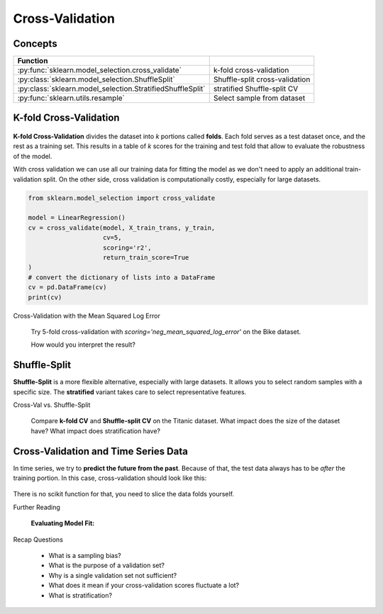 
.. _crossval:

Cross-Validation
================

Concepts
--------

=========================================================== ==============================
Function
=========================================================== ==============================
:py:func:`sklearn.model_selection.cross_validate`           k-fold cross-validation
:py:class:`sklearn.model_selection.ShuffleSplit`            Shuffle-split cross-validation
:py:class:`sklearn.model_selection.StratifiedShuffleSplit`  stratified Shuffle-split CV
:py:func:`sklearn.utils.resample`                           Select sample from dataset
=========================================================== ==============================

K-fold Cross-Validation
-----------------------

.. figure:: crossval.png

**K-fold Cross-Validation** divides the dataset into *k* portions called **folds**. 
Each fold serves as a test dataset once, and the rest as a training set.
This results in a table of *k* scores for the training and test fold 
that allow to evaluate the robustness of the model.

With cross validation we can use all our training data for fitting the model as we don't need to
apply an additional train-validation split. On the other side, cross validation is computationally costly, 
especially for large datasets. 

.. code:: python3

   from sklearn.model_selection import cross_validate

   model = LinearRegression()
   cv = cross_validate(model, X_train_trans, y_train, 
                       cv=5,
                       scoring='r2', 
                       return_train_score=True
   )
   # convert the dictionary of lists into a DataFrame
   cv = pd.DataFrame(cv)
   print(cv)


.. container:: banner milestone

   Cross-Validation with the Mean Squared Log Error

.. highlights::

   Try 5-fold cross-validation with `scoring='neg_mean_squared_log_error'` on the Bike dataset.

   How would you interpret the result?



Shuffle-Split
-------------

**Shuffle-Split** is a more flexible alternative, especially with large datasets. It allows you to select random samples with a specific size.
The **stratified** variant takes care to select representative features.

.. container:: banner challenge2

   Cross-Val vs. Shuffle-Split

.. highlights::

   Compare **k-fold CV** and **Shuffle-split CV** on the Titanic dataset.
   What impact does the size of the dataset have?
   What impact does stratification have?


Cross-Validation and Time Series Data
-------------------------------------

In time series, we try to **predict the future from the past**.
Because of that, the test data always has to be *after* the training portion.
In this case, cross-validation should look like this:

.. figure:: tssplit.png

There is no scikit function for that, you need to slice the data folds yourself.


.. container:: banner reading

   Further Reading

.. highlights::

   **Evaluating Model Fit:**
   
   .. youtube:: xS4jDHQfP2o


.. container:: banner recap

   Recap Questions

.. highlights::

   -  What is a sampling bias?
   -  What is the purpose of a validation set?
   -  Why is a single validation set not sufficient?
   -  What does it mean if your cross-validation scores fluctuate a lot?
   -  What is stratification?
